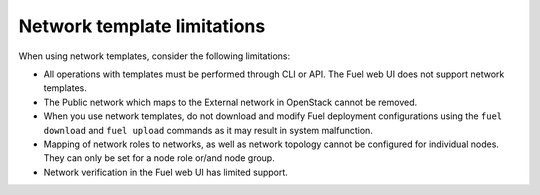 .. _network-templates-limitations:

Network template limitations
----------------------------

When using network templates, consider the following limitations:

* All operations with templates must be performed through CLI or API.
  The Fuel web UI does not support network templates.
* The Public network which maps to the External network in OpenStack
  cannot be removed.
* When you use network templates, do not download and modify Fuel
  deployment configurations using the ``fuel download`` and
  ``fuel upload`` commands as it may result in system malfunction.
* Mapping of network roles to networks, as well as network topology cannot
  be configured for individual nodes. They can only be set for a node role
  or/and node group.
* Network verification in the Fuel web UI has limited support.
